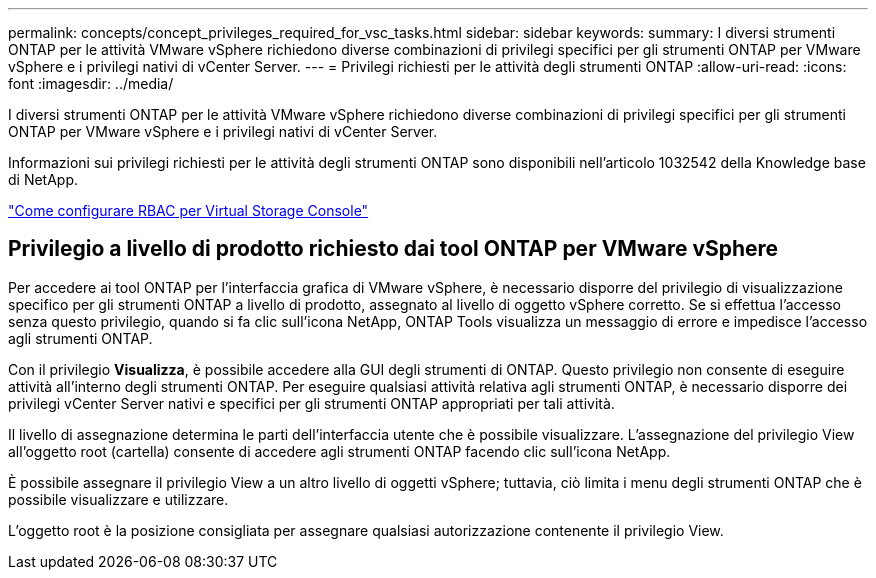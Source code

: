 ---
permalink: concepts/concept_privileges_required_for_vsc_tasks.html 
sidebar: sidebar 
keywords:  
summary: I diversi strumenti ONTAP per le attività VMware vSphere richiedono diverse combinazioni di privilegi specifici per gli strumenti ONTAP per VMware vSphere e i privilegi nativi di vCenter Server. 
---
= Privilegi richiesti per le attività degli strumenti ONTAP
:allow-uri-read: 
:icons: font
:imagesdir: ../media/


[role="lead"]
I diversi strumenti ONTAP per le attività VMware vSphere richiedono diverse combinazioni di privilegi specifici per gli strumenti ONTAP per VMware vSphere e i privilegi nativi di vCenter Server.

Informazioni sui privilegi richiesti per le attività degli strumenti ONTAP sono disponibili nell'articolo 1032542 della Knowledge base di NetApp.

https://kb.netapp.com/Advice_and_Troubleshooting/Data_Storage_Software/Virtual_Storage_Console_for_VMware_vSphere/How_to_configure_RBAC_for_Virtual_Storage_Console["Come configurare RBAC per Virtual Storage Console"]



== Privilegio a livello di prodotto richiesto dai tool ONTAP per VMware vSphere

Per accedere ai tool ONTAP per l'interfaccia grafica di VMware vSphere, è necessario disporre del privilegio di visualizzazione specifico per gli strumenti ONTAP a livello di prodotto, assegnato al livello di oggetto vSphere corretto. Se si effettua l'accesso senza questo privilegio, quando si fa clic sull'icona NetApp, ONTAP Tools visualizza un messaggio di errore e impedisce l'accesso agli strumenti ONTAP.

Con il privilegio *Visualizza*, è possibile accedere alla GUI degli strumenti di ONTAP. Questo privilegio non consente di eseguire attività all'interno degli strumenti ONTAP. Per eseguire qualsiasi attività relativa agli strumenti ONTAP, è necessario disporre dei privilegi vCenter Server nativi e specifici per gli strumenti ONTAP appropriati per tali attività.

Il livello di assegnazione determina le parti dell'interfaccia utente che è possibile visualizzare. L'assegnazione del privilegio View all'oggetto root (cartella) consente di accedere agli strumenti ONTAP facendo clic sull'icona NetApp.

È possibile assegnare il privilegio View a un altro livello di oggetti vSphere; tuttavia, ciò limita i menu degli strumenti ONTAP che è possibile visualizzare e utilizzare.

L'oggetto root è la posizione consigliata per assegnare qualsiasi autorizzazione contenente il privilegio View.

